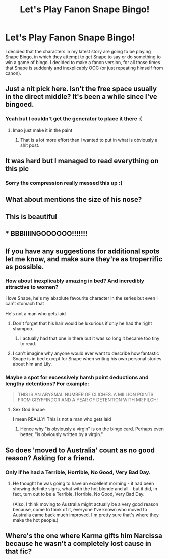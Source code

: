 #+TITLE: Let's Play Fanon Snape Bingo!

* Let's Play Fanon Snape Bingo!
:PROPERTIES:
:Author: Full-Paragon
:Score: 16
:DateUnix: 1515461341.0
:DateShort: 2018-Jan-09
:FlairText: Meta
:END:
[[https://i.imgur.com/bCPegF0.jpg]]

I decided that the characters in my latest story are going to be playing Snape Bingo, in which they attempt to get Snape to say or do something to win a game of bingo. I decided to make a fanon version, for all those times that Snape is suddenly and inexplicably OOC (or just repeating himself from canon).


** Just a nit pick here. Isn't the free space usually in the direct middle? It's been a while since I've bingoed.
:PROPERTIES:
:Author: LothartheDestroyer
:Score: 14
:DateUnix: 1515469595.0
:DateShort: 2018-Jan-09
:END:

*** Yeah but I couldn't get the generator to place it there :(
:PROPERTIES:
:Author: Full-Paragon
:Score: 7
:DateUnix: 1515472418.0
:DateShort: 2018-Jan-09
:END:

**** lmao just make it in the paint
:PROPERTIES:
:Author: solidmentalgrace
:Score: 8
:DateUnix: 1515500926.0
:DateShort: 2018-Jan-09
:END:

***** That is a lot more effort than I wanted to put in what is obviously a shit post.
:PROPERTIES:
:Author: Full-Paragon
:Score: 9
:DateUnix: 1515520238.0
:DateShort: 2018-Jan-09
:END:


** It was hard but I managed to read everything on this pic
:PROPERTIES:
:Author: Sharedo
:Score: 11
:DateUnix: 1515495015.0
:DateShort: 2018-Jan-09
:END:

*** Sorry the compression really messed this up :(
:PROPERTIES:
:Author: Full-Paragon
:Score: 1
:DateUnix: 1515535573.0
:DateShort: 2018-Jan-10
:END:


** What about mentions the size of his nose?
:PROPERTIES:
:Author: zombieqatz
:Score: 3
:DateUnix: 1515545922.0
:DateShort: 2018-Jan-10
:END:


** This is beautiful
:PROPERTIES:
:Author: Flye_Autumne
:Score: 4
:DateUnix: 1515467529.0
:DateShort: 2018-Jan-09
:END:


** * BBBIIIINGOOOOOO!!!!!!!
  :PROPERTIES:
  :CUSTOM_ID: bbbiiiingoooooo
  :END:
:PROPERTIES:
:Author: siriusly-sirius
:Score: 2
:DateUnix: 1515479692.0
:DateShort: 2018-Jan-09
:END:


** If you have any suggestions for additional spots let me know, and make sure they're as troperrific as possible.
:PROPERTIES:
:Author: Full-Paragon
:Score: 3
:DateUnix: 1515461414.0
:DateShort: 2018-Jan-09
:END:

*** How about inexplicably amazing in bed? And incredibly attractive to women?

I love Snape, he's my absolute favourite character in the series but even I can't stomach that

He's not a man who gets laid
:PROPERTIES:
:Author: VerityPushpram
:Score: 13
:DateUnix: 1515491137.0
:DateShort: 2018-Jan-09
:END:

**** Don't forget that his hair would be luxurious if only he had the right shampoo.
:PROPERTIES:
:Author: ashez2ashes
:Score: 5
:DateUnix: 1515513892.0
:DateShort: 2018-Jan-09
:END:

***** I actually had that one in there but it was so long it became too tiny to read.
:PROPERTIES:
:Author: Full-Paragon
:Score: 2
:DateUnix: 1515520148.0
:DateShort: 2018-Jan-09
:END:


**** I can't imagine why anyone would ever want to describe how fantastic Snape is in bed except for Snape when writing his own personal stories about him and Lily.
:PROPERTIES:
:Author: Full-Paragon
:Score: 1
:DateUnix: 1515518758.0
:DateShort: 2018-Jan-09
:END:


*** Maybe a spot for excessively harsh point deductions and lengthy detentions? For example:

#+begin_quote
  THIS IS AN ABYSMAL NUMBER OF CLICHES. A MILLION POINTS FROM GRYFFINDOR AND A YEAR OF DETENTION WITH MR FILCH!
#+end_quote
:PROPERTIES:
:Score: 6
:DateUnix: 1515480126.0
:DateShort: 2018-Jan-09
:END:

**** Sex God Snape

I mean REALLY! This is not a man who gets laid
:PROPERTIES:
:Author: VerityPushpram
:Score: 4
:DateUnix: 1515491186.0
:DateShort: 2018-Jan-09
:END:

***** Hence why "is obviously a virgin" is on the bingo card. Perhaps even better, "is obviously written by a virgin."
:PROPERTIES:
:Author: Full-Paragon
:Score: 2
:DateUnix: 1515520178.0
:DateShort: 2018-Jan-09
:END:


** So does 'moved to Australia' count as no good reason? Asking for a friend.
:PROPERTIES:
:Author: Jaggedrain
:Score: 1
:DateUnix: 1515515758.0
:DateShort: 2018-Jan-09
:END:

*** Only if he had a Terrible, Horrible, No Good, Very Bad Day.
:PROPERTIES:
:Author: Full-Paragon
:Score: 2
:DateUnix: 1515518777.0
:DateShort: 2018-Jan-09
:END:

**** He thought he was going to have an excellent morning - it had been showing definite signs, what with the hot blonde and all - but it did, in fact, turn out to be a Terrible, Horrible, No Good, Very Bad Day.

(Also, I think moving to Australia might actually be a very good reason because, come to think of it, everyone I've known who moved to Australia came back much improved. I'm pretty sure that's where they make the hot people.)
:PROPERTIES:
:Author: Jaggedrain
:Score: 1
:DateUnix: 1515840311.0
:DateShort: 2018-Jan-13
:END:


** Where's the one where Karma gifts him Narcissa because he wasn't a completely lost cause in that fic?
:PROPERTIES:
:Score: 1
:DateUnix: 1515528497.0
:DateShort: 2018-Jan-09
:END:
